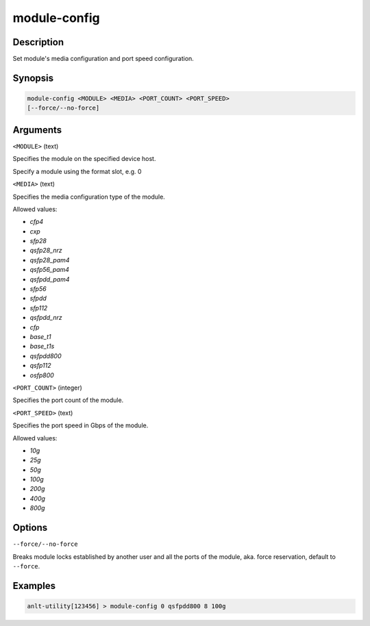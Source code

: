 module-config
==================

Description
-----------

Set module's media configuration and port speed configuration.

Synopsis
--------

.. code-block:: text
    
    module-config <MODULE> <MEDIA> <PORT_COUNT> <PORT_SPEED>
    [--force/--no-force]


Arguments
---------

``<MODULE>`` (text)

Specifies the module on the specified device host.

Specify a module using the format slot, e.g. 0


``<MEDIA>`` (text)

Specifies the media configuration type of the module.

Allowed values:

* `cfp4`

* `cxp`

* `sfp28`

* `qsfp28_nrz`

* `qsfp28_pam4`

* `qsfp56_pam4`

* `qsfpdd_pam4`

* `sfp56`

* `sfpdd`

* `sfp112`

* `qsfpdd_nrz`

* `cfp`

* `base_t1`

* `base_t1s`

* `qsfpdd800`

* `qsfp112`

* `osfp800`



``<PORT_COUNT>`` (integer)

Specifies the port count of the module.


``<PORT_SPEED>`` (text)

Specifies the port speed in Gbps of the module.

Allowed values:

* `10g`

* `25g`

* `50g`

* `100g`

* `200g`

* `400g`

* `800g`


Options
-------

``--force/--no-force``

Breaks module locks established by another user and all the ports of the module, aka. force reservation, default to ``--force``.



Examples
--------

.. code-block:: text

    anlt-utility[123456] > module-config 0 qsfpdd800 8 100g
